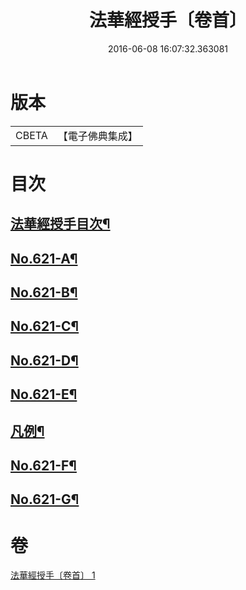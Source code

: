 #+TITLE: 法華經授手〔卷首〕 
#+DATE: 2016-06-08 16:07:32.363081

* 版本
 |     CBETA|【電子佛典集成】|

* 目次
** [[file:KR6d0087_001.txt::001-0563c2][法華經授手目次¶]]
** [[file:KR6d0087_001.txt::001-0564a19][No.621-A¶]]
** [[file:KR6d0087_001.txt::001-0564c5][No.621-B¶]]
** [[file:KR6d0087_001.txt::001-0565b1][No.621-C¶]]
** [[file:KR6d0087_001.txt::001-0566a1][No.621-D¶]]
** [[file:KR6d0087_001.txt::001-0566b8][No.621-E¶]]
** [[file:KR6d0087_001.txt::001-0567a18][凡例¶]]
** [[file:KR6d0087_001.txt::001-0567c11][No.621-F¶]]
** [[file:KR6d0087_001.txt::001-0572c12][No.621-G¶]]

* 卷
[[file:KR6d0087_001.txt][法華經授手〔卷首〕 1]]

